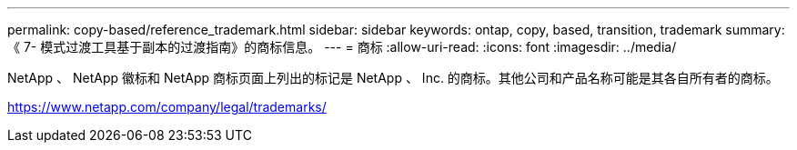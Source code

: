 ---
permalink: copy-based/reference_trademark.html 
sidebar: sidebar 
keywords: ontap, copy, based, transition, trademark 
summary: 《 7- 模式过渡工具基于副本的过渡指南》的商标信息。 
---
= 商标
:allow-uri-read: 
:icons: font
:imagesdir: ../media/


NetApp 、 NetApp 徽标和 NetApp 商标页面上列出的标记是 NetApp 、 Inc. 的商标。其他公司和产品名称可能是其各自所有者的商标。

https://www.netapp.com/company/legal/trademarks/[]
